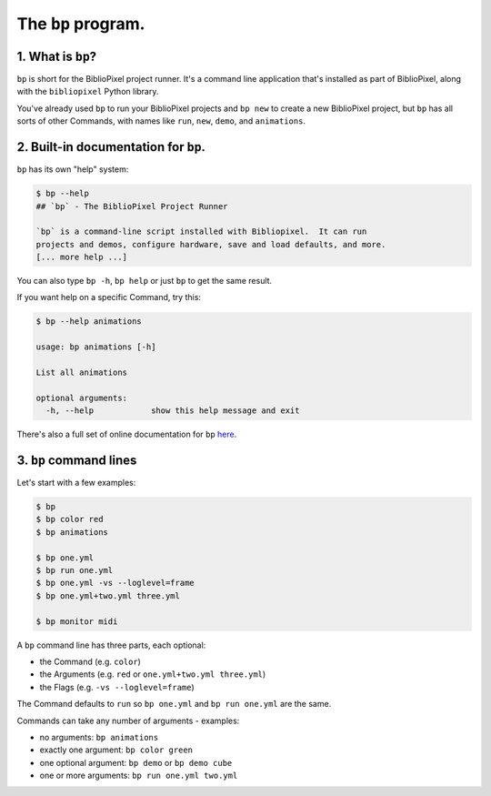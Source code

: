 The ``bp`` program.
==========================

1. What is ``bp``\ ?
^^^^^^^^^^^^^^^^^^^^^^

``bp`` is short for the BiblioPixel project runner.  It's a command line
application that's installed as part of BiblioPixel, along with the
``bibliopixel`` Python library.

You've already used ``bp`` to run your BiblioPixel projects and ``bp new`` to
create a new BiblioPixel project, but ``bp`` has all sorts of other Commands,
with names like ``run``, ``new``, ``demo``, and ``animations``.

2. Built-in documentation for ``bp``.
^^^^^^^^^^^^^^^^^^^^^^^^^^^^^^^^^^^^^^^^^

``bp`` has its own "help" system:

.. code-block:: bash

   $ bp --help
   ## `bp` - The BiblioPixel Project Runner

   `bp` is a command-line script installed with Bibliopixel.  It can run
   projects and demos, configure hardware, save and load defaults, and more.
   [... more help ...]

You can also type ``bp -h``, ``bp help`` or just ``bp`` to get the same result.

If you want help on a specific Command, try this:

.. code-block:: bash

   $ bp --help animations

   usage: bp animations [-h]

   List all animations

   optional arguments:
     -h, --help            show this help message and exit

There's also a full set of online documentation for ``bp``
`here <../reference/The-bp-program>`_.

3.  ``bp`` command lines
^^^^^^^^^^^^^^^^^^^^^^^^^^^^

Let's start with a few examples:

.. code-block:: bash

   $ bp
   $ bp color red
   $ bp animations

   $ bp one.yml
   $ bp run one.yml
   $ bp one.yml -vs --loglevel=frame
   $ bp one.yml+two.yml three.yml

   $ bp monitor midi

A ``bp`` command line has three parts, each optional:


* the Command (e.g. ``color``)
* the Arguments (e.g. ``red`` or ``one.yml+two.yml three.yml``)
* the Flags (e.g. ``-vs --loglevel=frame``)

The Command defaults to ``run`` so ``bp one.yml`` and ``bp run one.yml`` are the
same.

Commands can take any number of arguments - examples:

* no arguments: ``bp animations``
* exactly one argument:  ``bp color green``
* one optional argument:  ``bp demo`` or ``bp demo cube``
* one or more arguments: ``bp run one.yml two.yml``

.. bp-code-block:: footer

   shape: [64, 13]
   animation:
     typename: $bpa.matrix.circlepop
     palette: warm
